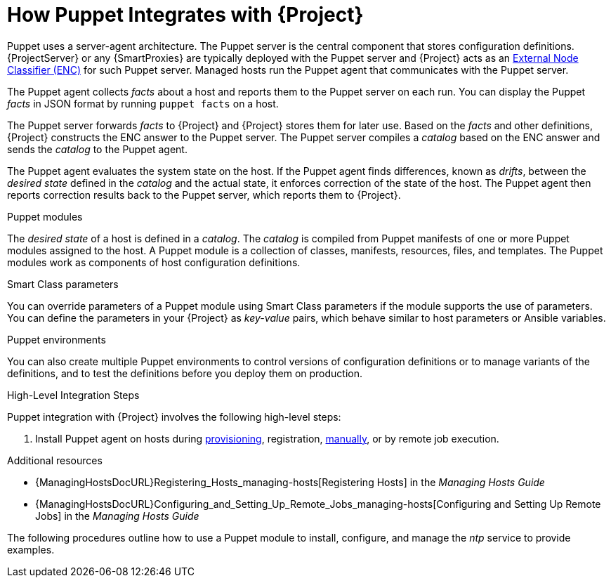 [id="How_Puppet_Integrates_With_Project_{context}"]
= How Puppet Integrates with {Project}

Puppet uses a server-agent architecture.
The Puppet server is the central component that stores configuration definitions.
{ProjectServer} or any {SmartProxies} are typically deployed with the Puppet server and {Project} acts as an https://puppet.com/docs/puppet/7/nodes_external.html[External Node Classifier (ENC)] for such Puppet server.
Managed hosts run the Puppet agent that communicates with the Puppet server.

The Puppet agent collects _facts_ about a host and reports them to the Puppet server on each run.
You can display the Puppet _facts_ in JSON format by running `puppet facts` on a host.

The Puppet server forwards _facts_ to {Project} and {Project} stores them for later use.
Based on the _facts_ and other definitions, {Project} constructs the ENC answer to the Puppet server.
The Puppet server compiles a _catalog_ based on the ENC answer and sends the _catalog_ to the Puppet agent.

The Puppet agent evaluates the system state on the host.
If the Puppet agent finds differences, known as _drifts_, between the _desired state_ defined in the _catalog_ and the actual state, it enforces correction of the state of the host.
The Puppet agent then reports correction results back to the Puppet server, which reports them to {Project}.

.Puppet modules
The _desired state_ of a host is defined in a _catalog_.
The _catalog_ is compiled from Puppet manifests of one or more Puppet modules assigned to the host.
A Puppet module is a collection of classes, manifests, resources, files, and templates.
The Puppet modules work as components of host configuration definitions.

.Smart Class parameters
You can override parameters of a Puppet module using Smart Class parameters if the module supports the use of parameters.
You can define the parameters in your {Project} as _key-value_ pairs, which behave similar to host parameters or Ansible variables.

.Puppet environments
You can also create multiple Puppet environments to control versions of configuration definitions or to manage variants of the definitions, and to test the definitions before you deploy them on production.

.High-Level Integration Steps
Puppet integration with {Project} involves the following high-level steps:

ifdef::katello,satellite[]
. xref:Enabling_Puppet_Integration_{context}[Enable Puppet integration].
endif::[]
ifdef::katello,satellite,orcharhino[]
. Import Puppet agent packages into {Project}.
Puppet agent packages can be managed like any other content with {Project}
ifdef::satellite[]
by {ContentManagementDocURL}Enabling_Red_Hat_Repositories_content-management[enabling Red Hat Repositories]
endif::[]
ifndef::satellite[]
by syncing repositories in custom products
endif::[]
and by using {ContentManagementDocURL}Managing_Activation_Keys_content-management[Activation Keys] and {ContentManagementDocURL}Managing_Content_Views_content-management[Content Views].
endif::[]
. Install Puppet agent on hosts during xref:Installing_Puppet_Agent_during_Host_Provisioning_{context}[provisioning], registration, xref:Installing_and_Configuring_the_Puppet_Agent_on_a_Host_Manually_{context}[manually], or by remote job execution.

.Additional resources
ifdef::katello,satellite,orcharhino[]
* {ContentManagementDocURL}[{ContentManagementDocTitle}]
endif::[]
* {ManagingHostsDocURL}Registering_Hosts_managing-hosts[Registering Hosts] in the _Managing Hosts Guide_
* {ManagingHostsDocURL}Configuring_and_Setting_Up_Remote_Jobs_managing-hosts[Configuring and Setting Up Remote Jobs] in the _Managing Hosts Guide_

The following procedures outline how to use a Puppet module to install, configure, and manage the _ntp_ service to provide examples.
